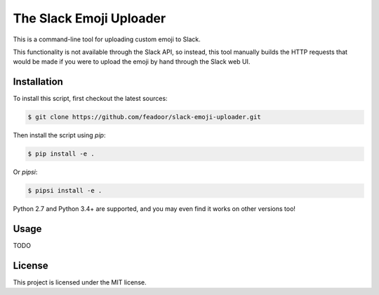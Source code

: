 The Slack Emoji Uploader
========================

This is a command-line tool for uploading custom emoji to Slack.

This functionality is not available through the Slack API, so instead,
this tool manually builds the HTTP requests that would be made if you
were to upload the emoji by hand through the Slack web UI.

Installation
------------

To install this script, first checkout the latest sources:

.. code-block:: console

    $ git clone https://github.com/feadoor/slack-emoji-uploader.git

Then install the script using `pip`:

.. code-block:: console

    $ pip install -e .

Or `pipsi`:

.. code-block:: console

    $ pipsi install -e .

Python 2.7 and Python 3.4+ are supported, and you may even find it works
on other versions too!

Usage
-----

TODO

License
-------

This project is licensed under the MIT license.